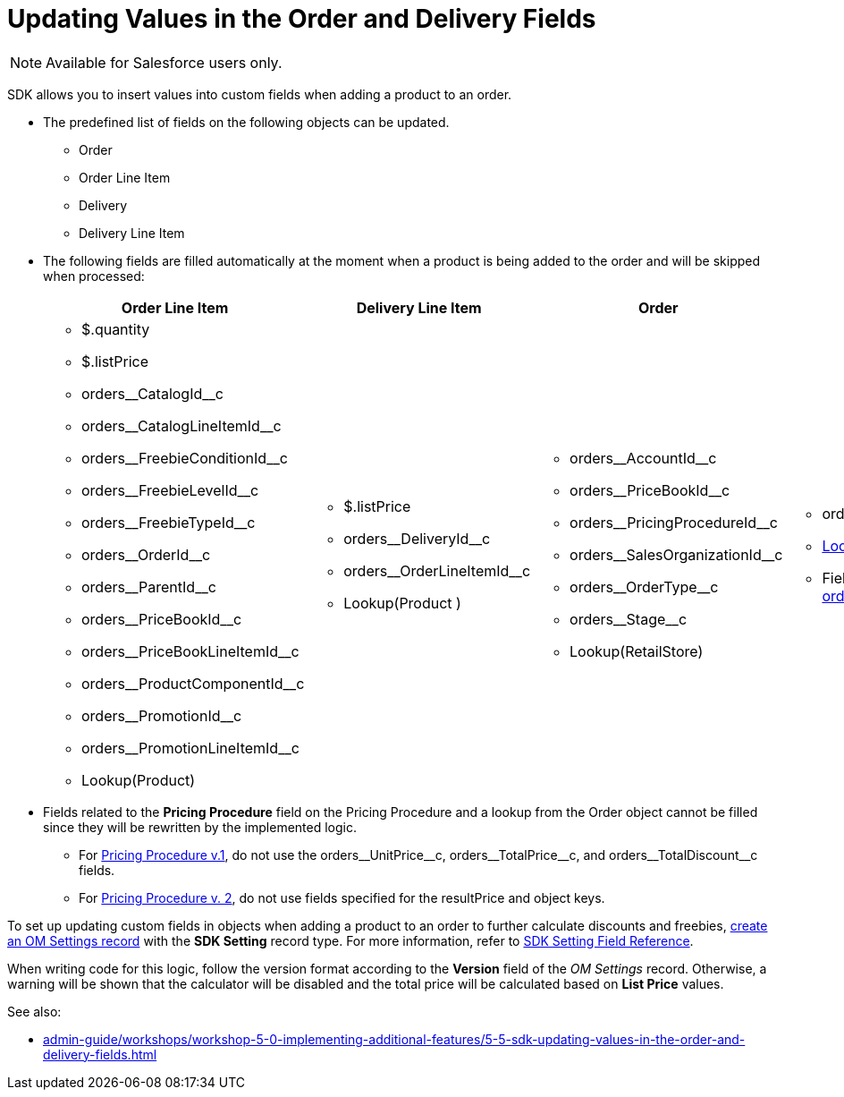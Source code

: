 = Updating Values in the Order and Delivery Fields

NOTE: Available for Salesforce users only.

SDK allows you to insert values into custom fields when adding a product to an order.

* The predefined list of fields on the following objects can be updated.
** [.object]#Order#
** [.object]#Order Line Item#
** [.object]#Delivery#
** [.object]#Delivery Line Item#
* The following fields are filled automatically at the moment when a product is being added to the order and will be skipped when processed:
+
[width="100%"]
|===
|*Order Line Item* |*Delivery Line Item* |*Order* |*Delivery*

a|
** [.apiobject]#$.quantity#
** [.apiobject]#$.listPrice#
** [.apiobject]#orders\__CatalogId__c#
** [.apiobject]#orders\__CatalogLineItemId__c#
** [.apiobject]#orders\__FreebieConditionId__c#
** [.apiobject]#orders\__FreebieLevelId__c#
** [.apiobject]#orders\__FreebieTypeId__c#
** [.apiobject]#orders\__OrderId__c#
** [.apiobject]#orders\__ParentId__c#
** [.apiobject]#orders\__PriceBookId__c#
** [.apiobject]#orders\__PriceBookLineItemId__c#
** [.apiobject]#orders\__ProductComponentId__c#
** [.apiobject]#orders\__PromotionId__c#
** [.apiobject]#orders\__PromotionLineItemId__c#
** [.apiobject]#Lookup(Product)#

a|
** [.apiobject]#$.listPrice#
** [.apiobject]#orders\__DeliveryId__c#
** [.apiobject]#orders\__OrderLineItemId__c#
** [.apiobject]#Lookup(Product# )

a|
** [.apiobject]#orders\__AccountId__c#
** [.apiobject]#orders\__PriceBookId__c#
** [.apiobject]#orders\__PricingProcedureId__c#
** [.apiobject]#orders\__SalesOrganizationId__c#
** [.apiobject]#orders\__OrderType__c#
** [.apiobject]#orders\__Stage__c#
** [.apiobject]#Lookup(RetailStore)#

a|
** [.apiobject]#orders\__OrderId__c#
** xref:admin-guide/workshops/workshop1-0-creating-basic-order/configuring-an-address-settings-1-0/creating-a-relationship-between-custom-address-object-and-delivery-1-0.adoc[Lookup(Address)]
** Fields in the [.apiobject]#xref:admin-guide/managing-ct-orders/sales-organization-management/settings-and-sales-organization-data-model/settings-fields-reference/split-settings-field-reference.adoc[orders\__SplitFields__c]#

|===
* Fields related to the *Pricing Procedure* field on the [.object]#Pricing Procedure# and a lookup from the [.object]#Order# object cannot be filled since they will be rewritten by the implemented logic.
** For xref:admin-guide/managing-ct-orders/price-management/ref-guide/pricing-procedure-v-1/index.adoc[Pricing Procedure v.1], do not use the [.apiobject]#orders\__UnitPrice__c#,
[.apiobject]#orders\__TotalPrice__c#, and [.apiobject]#orders\__TotalDiscount__с# fields.
** For xref:admin-guide/managing-ct-orders/price-management/ref-guide/pricing-procedure-v-2/pricing-procedure-v-2-steps/index.adoc[Pricing Procedure v. 2], do not use fields specified for the [.apiobject]#resultPrice# and [.apiobject]#object# keys.

To set up updating custom fields in objects when adding a product to an order to further calculate discounts and freebies, xref:admin-guide/workshops/workshop-5-0-implementing-additional-features/5-5-sdk-updating-values-in-the-order-and-delivery-fields.adoc[create an OM Settings record] with the *SDK Setting* record type. For more information, refer to xref:admin-guide/managing-ct-orders/sales-organization-management/settings-and-sales-organization-data-model/settings-fields-reference/sdk-setting-field-reference.adoc[SDK Setting Field Reference].

When writing code for this logic, follow the version format according to the *Version* field of the _OM Settings_ record. Otherwise, a warning will be shown that the calculator will be disabled and the total price will be calculated based on *List Price* values.

See also:

* xref:admin-guide/workshops/workshop-5-0-implementing-additional-features/5-5-sdk-updating-values-in-the-order-and-delivery-fields.adoc[]
